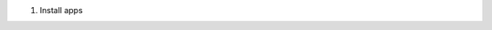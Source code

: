 #. Install apps

   .. code-block:: bash
      :linenos:
      :emphasize-lines: 7,11,21

      atom
      beyond compare
      docker
      dropbox
      evernote
      filezilla
      git
      google chrome
      icloud
      itunes
      microsft visual studio code
         #Extensions
         Docker
         Python
         reStructuredText
         Spell Right
      mozilla firefox
      notepad++
      postman
      putty
      python
      slack
      snagit
      winscp
      wireshark
